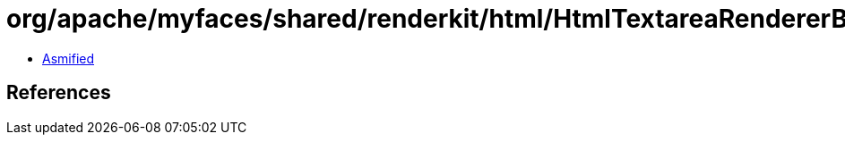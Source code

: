 = org/apache/myfaces/shared/renderkit/html/HtmlTextareaRendererBase.class

 - link:HtmlTextareaRendererBase-asmified.java[Asmified]

== References


